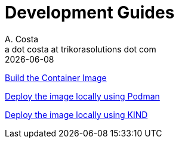 = Development Guides
A. Costa <a dot costa at trikorasolutions dot com>
:description: Development Guides
:icons: font
:revdate: {docdate}
:toc:       left
:toc-title: Table of Contents
ifdef::env-github[]
:tip-caption: :bulb:
:note-caption: :information_source:
:important-caption: :heavy_exclamation_mark:
:caution-caption: :fire:
:warning-caption: :warning:
endif::[]

link:build.adoc[Build the Container Image]

link:deployPodman.adoc[Deploy the image locally using Podman]

link:deployKind.adoc[Deploy the image locally using KIND]